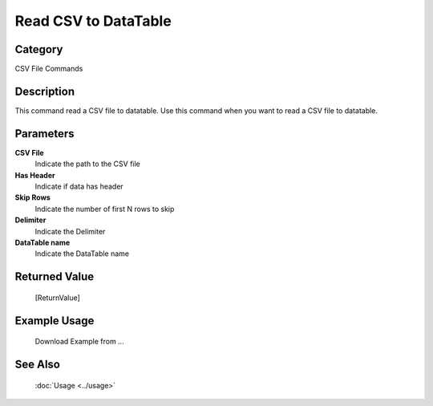 Read CSV to DataTable
=====================

Category
--------
CSV File Commands

Description
-----------

This command read a CSV file to datatable. Use this command when you want to read a CSV file to datatable.

Parameters
----------

**CSV File**
	Indicate the path to the CSV file

**Has Header**
	Indicate if data has header

**Skip Rows**
	Indicate the number of first N rows to skip

**Delimiter**
	Indicate the Delimiter

**DataTable name**
	Indicate the DataTable name



Returned Value
--------------
	[ReturnValue]

Example Usage
-------------

	Download Example from ...

See Also
--------
	:doc:`Usage <../usage>`
	
